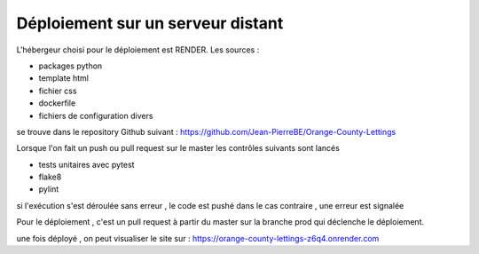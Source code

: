 Déploiement sur un serveur distant
==================================
L'hébergeur choisi pour le déploiement est RENDER.
Les sources :

* packages python
* template html
* fichier css
* dockerfile 
* fichiers de configuration divers

se trouve dans le repository Github suivant :
https://github.com/Jean-PierreBE/Orange-County-Lettings

Lorsque l'on fait un push ou pull request sur le master 
les contrôles suivants sont lancés

* tests unitaires avec pytest
* flake8
* pylint

si l'exécution s'est déroulée sans erreur , le code est pushé 
dans le cas contraire , une erreur est signalée

Pour le déploiement , c'est un pull request à partir du master sur la branche prod
qui déclenche le déploiement.

une fois déployé , on peut visualiser le site sur :
https://orange-county-lettings-z6q4.onrender.com
